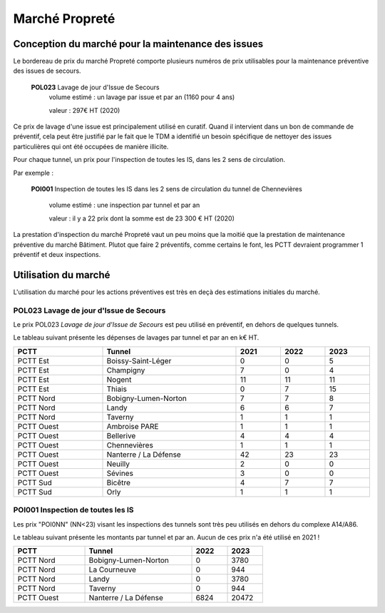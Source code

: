 Marché Propreté
*******************
Conception du marché pour la maintenance des issues
====================================================
Le bordereau de prix du marché Propreté comporte plusieurs numéros de prix utilisables pour la maintenance préventive des issues de secours.

  **POL023** Lavage de jour d'Issue de Secours	
    volume estimé : un lavage par issue et par an (1160 pour 4 ans)

    valeur : 297€ HT (2020)

Ce prix de lavage d'une issue est principalement utilisé en curatif. Quand il intervient dans un bon de commande de préventif, cela peut être justifié par le fait que le TDM a identifié un besoin spécifique de nettoyer des issues particulières qui ont été occupées de manière illicite.


Pour chaque tunnel, un prix pour l'inspection de toutes les IS, dans les 2 sens de circulation. 

Par exemple :

  **POI001** Inspection de toutes les IS dans les 2 sens de circulation du tunnel de Chennevières

    volume estimé : une inspection par tunnel et par an

    valeur : il y a 22 prix dont la somme est de 23 300 € HT (2020)

La prestation d'inspection du marché Propreté vaut un peu moins que la moitié que la prestation de maintenance préventive du marché Bâtiment. Plutot que faire 2 préventifs, comme certains le font, les PCTT devraient programmer 1 préventif et deux inspections.


Utilisation du marché
=======================
L'utilisation du marché pour les actions préventives est très en deçà des estimations initiales du marché.

**POL023** Lavage de jour d'Issue de Secours	
----------------------------------------------
Le prix POL023 *Lavage de jour d'Issue de Secours*	est peu utilisé en préventif, en dehors de quelques tunnels.

Le tableau suivant présente les dépenses de lavages par tunnel et par an en k€ HT.

.. csv-table::
   :header: PCTT,Tunnel,2021,2022,2023
   :widths: 20, 30, 10,10,10
   :width: 100%

    PCTT Est,Boissy-Saint-Léger,0,0,5
    PCTT Est,Champigny,7,0,4
    PCTT Est,Nogent,11,11,11
    PCTT Est,Thiais,0,7,15
    PCTT Nord,Bobigny-Lumen-Norton,7,7,8
    PCTT Nord,Landy,6,6,7
    PCTT Nord,Taverny,1,1,1
    PCTT Ouest,Ambroise PARE,1,1,1
    PCTT Ouest,Bellerive,4,4,4
    PCTT Ouest,Chennevières,1,1,1
    PCTT Ouest,Nanterre / La Défense,42,23,23
    PCTT Ouest,Neuilly,2,0,0
    PCTT Ouest,Sévines,3,0,0
    PCTT Sud,Bicêtre,4,7,7
    PCTT Sud,Orly,1,1,1


POI001 Inspection de toutes les IS 
------------------------------------
Les prix "POI0NN" (NN<23) visant les inspections des tunnels sont très peu utilisés en dehors du complexe A14/A86.

Le tableau suivant présente les montants par tunnel et par an. Aucun de ces prix n'a été utilisé en 2021 !

.. csv-table::
   :header: PCTT,Tunnel,2022,2023
   :widths: 20, 30, 10,10
   :width: 70%

    PCTT Nord,Bobigny-Lumen-Norton,0,3780
    PCTT Nord,La Courneuve,0,944
    PCTT Nord,Landy,0,3780
    PCTT Nord,Taverny,0,944
    PCTT Ouest,Nanterre / La Défense,6824,20472





